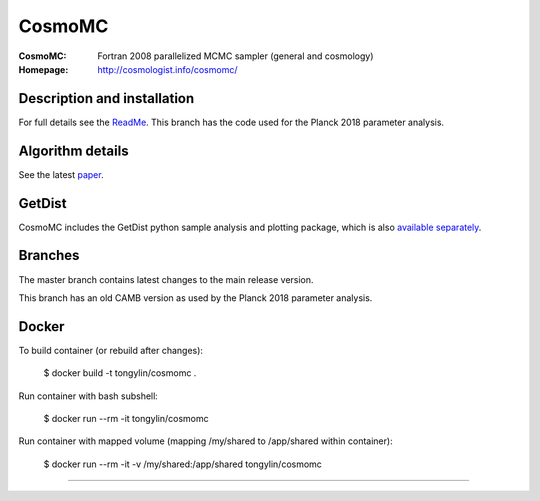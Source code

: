 ===================
CosmoMC
===================
:CosmoMC:  Fortran 2008 parallelized MCMC sampler (general and cosmology)
:Homepage: http://cosmologist.info/cosmomc/

Description and installation
=============================

For full details see the `ReadMe <http://cosmologist.info/cosmomc/readme.html>`_.
This branch has the code used for the Planck 2018 parameter analysis.

Algorithm details
==================

See the latest `paper <http://arxiv.org/abs/1304.4473>`_.

GetDist
===================

CosmoMC includes the GetDist python sample analysis and plotting package, which is
also `available separately <http://getdist.readthedocs.org/en/latest/>`_.

Branches
=============================

The master branch contains latest changes to the main release version.

.. image:: https://secure.travis-ci.org/cmbant/CosmoMC.png?branch=master
  :target: https://secure.travis-ci.org/cmbant/CosmoMC/builds

This branch has an old CAMB version as used by the Planck 2018 parameter analysis.

Docker
===================

To build container (or rebuild after changes):

    $ docker build -t tongylin/cosmomc .

Run container with bash subshell:

    $ docker run --rm -it tongylin/cosmomc

Run container with mapped volume (mapping /my/shared to /app/shared within container):

    $ docker run --rm -it -v /my/shared:/app/shared tongylin/cosmomc


=============

.. raw:: html

    <a href="http://www.sussex.ac.uk/astronomy/"><img src="https://cdn.cosmologist.info/antony/Sussex.png" height="170px"></a>
    <a href="http://erc.europa.eu/"><img src="https://erc.europa.eu/sites/default/files/content/erc_banner-vertical.jpg" height="200px"></a>
